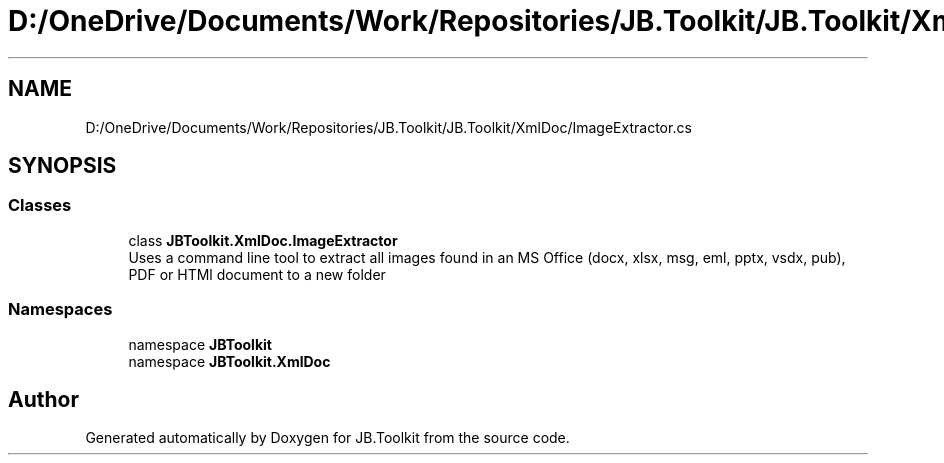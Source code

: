 .TH "D:/OneDrive/Documents/Work/Repositories/JB.Toolkit/JB.Toolkit/XmlDoc/ImageExtractor.cs" 3 "Sat Oct 10 2020" "JB.Toolkit" \" -*- nroff -*-
.ad l
.nh
.SH NAME
D:/OneDrive/Documents/Work/Repositories/JB.Toolkit/JB.Toolkit/XmlDoc/ImageExtractor.cs
.SH SYNOPSIS
.br
.PP
.SS "Classes"

.in +1c
.ti -1c
.RI "class \fBJBToolkit\&.XmlDoc\&.ImageExtractor\fP"
.br
.RI "Uses a command line tool to extract all images found in an MS Office (docx, xlsx, msg, eml, pptx, vsdx, pub), PDF or HTMl document to a new folder "
.in -1c
.SS "Namespaces"

.in +1c
.ti -1c
.RI "namespace \fBJBToolkit\fP"
.br
.ti -1c
.RI "namespace \fBJBToolkit\&.XmlDoc\fP"
.br
.in -1c
.SH "Author"
.PP 
Generated automatically by Doxygen for JB\&.Toolkit from the source code\&.
